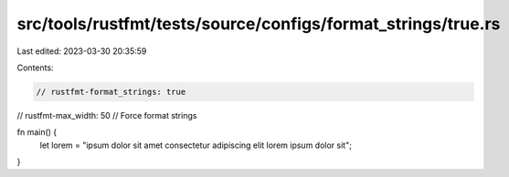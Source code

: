 src/tools/rustfmt/tests/source/configs/format_strings/true.rs
=============================================================

Last edited: 2023-03-30 20:35:59

Contents:

.. code-block:: rs

    // rustfmt-format_strings: true
// rustfmt-max_width: 50
// Force format strings

fn main() {
    let lorem = "ipsum dolor sit amet consectetur adipiscing elit lorem ipsum dolor sit";
}


